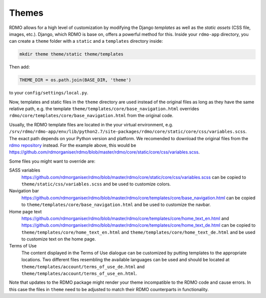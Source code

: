 Themes
------

RDMO allows for a high level of customization by modifying the Django *templates* as well as the *static assets* (CSS file, images, etc.). Django, which RDMO is base on, offers a powerful method for this. Inside your ``rdmo-app`` directory, you can create a ``theme`` folder with a ``static`` and a ``templates`` directory inside:

.. code:: python

    mkdir theme theme/static theme/templates

Then add:

.. code:: python

    THEME_DIR = os.path.join(BASE_DIR, 'theme')

to your ``config/settings/local.py``.

Now, templates and static files in the ``theme`` directory are used instead of the original files as long as they have the same relative path, e.g. the template ``theme/templates/core/base_navigation.html`` overrides ``rdmo/core/templates/core/base_navigation.html`` from the original code.

Usually, the RDMO template files are located in the your virtual environment, e.g. ``/srv/rdmo/rdmo-app/env/lib/python2.7/site-packages/rdmo/core/static/core/css/variables.scss``. The exact path depends on your Python version and platform. We recomended to download the original files from the `rdmo repository <https://github.com/rdmorganiser/rdmo>`_ instead. For the example above, this would be https://github.com/rdmorganiser/rdmo/blob/master/rdmo/core/static/core/css/variables.scss.

Some files you might want to override are:

SASS variables
    https://github.com/rdmorganiser/rdmo/blob/master/rdmo/core/static/core/css/variables.scss can be copied to ``theme/static/css/variables.scss`` and be used to customize colors.

Navigation bar
    https://github.com/rdmorganiser/rdmo/blob/master/rdmo/core/templates/core/base_navigation.html can be copied to ``theme/templates/core/base_navigation.html`` and be used to customize the navbar.

Home page text
    https://github.com/rdmorganiser/rdmo/blob/master/rdmo/core/templates/core/home_text_en.html and https://github.com/rdmorganiser/rdmo/blob/master/rdmo/core/templates/core/home_text_de.html can be copied to ``theme/templates/core/home_text_en.html`` and ``theme/templates/core/home_text_de.html`` and be used to customize text on the home page.

Terms of Use
    The content displayed in the Terms of Use dialogue can be customized by putting templates to the appropriate locations. Two different files resembling the available languages can be used and should be located at ``theme/templates/account/terms_of_use_de.html`` and  ``theme/templates/account/terms_of_use_en.html``.


Note that updates to the RDMO package might render your theme incompatible to the RDMO code and cause errors. In this case the files in ``theme`` need to be adjusted to match their RDMO counterparts in functionality.
